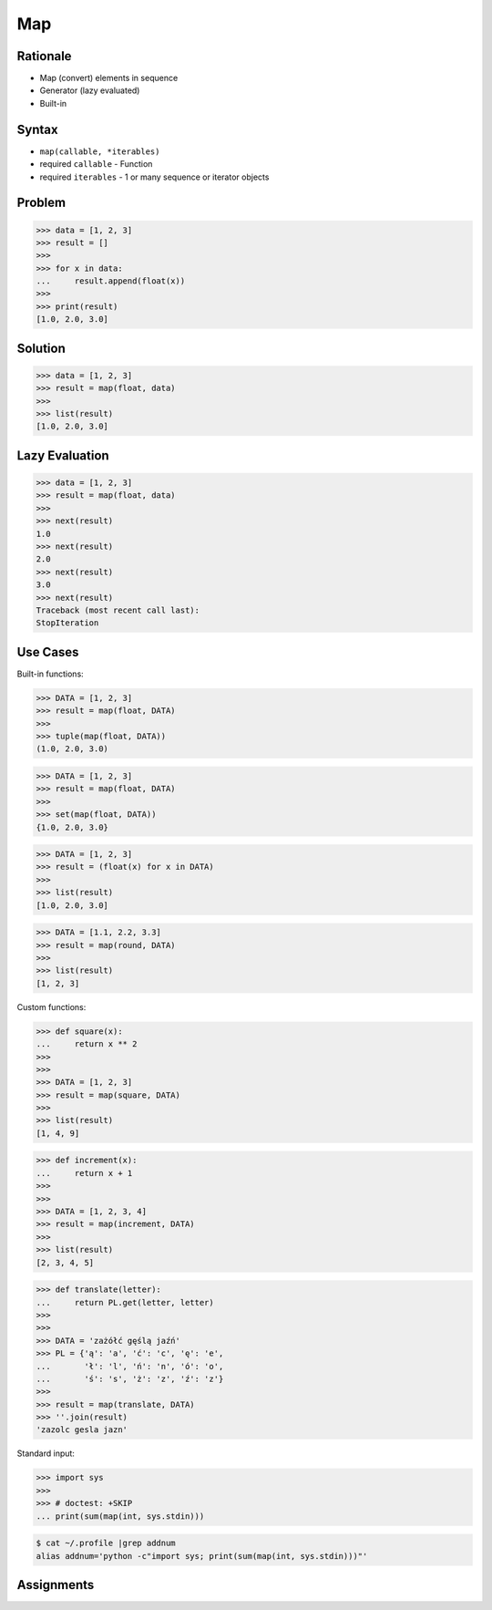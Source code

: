 Map
===


Rationale
---------
* Map (convert) elements in sequence
* Generator (lazy evaluated)
* Built-in


Syntax
------
* ``map(callable, *iterables)``
* required ``callable`` - Function
* required ``iterables`` - 1 or many sequence or iterator objects


Problem
-------
>>> data = [1, 2, 3]
>>> result = []
>>>
>>> for x in data:
...     result.append(float(x))
>>>
>>> print(result)
[1.0, 2.0, 3.0]


Solution
--------
>>> data = [1, 2, 3]
>>> result = map(float, data)
>>>
>>> list(result)
[1.0, 2.0, 3.0]


Lazy Evaluation
---------------
>>> data = [1, 2, 3]
>>> result = map(float, data)
>>>
>>> next(result)
1.0
>>> next(result)
2.0
>>> next(result)
3.0
>>> next(result)
Traceback (most recent call last):
StopIteration


Use Cases
---------
Built-in functions:

>>> DATA = [1, 2, 3]
>>> result = map(float, DATA)
>>>
>>> tuple(map(float, DATA))
(1.0, 2.0, 3.0)

>>> DATA = [1, 2, 3]
>>> result = map(float, DATA)
>>>
>>> set(map(float, DATA))
{1.0, 2.0, 3.0}

>>> DATA = [1, 2, 3]
>>> result = (float(x) for x in DATA)
>>>
>>> list(result)
[1.0, 2.0, 3.0]

>>> DATA = [1.1, 2.2, 3.3]
>>> result = map(round, DATA)
>>>
>>> list(result)
[1, 2, 3]

Custom functions:

>>> def square(x):
...     return x ** 2
>>>
>>>
>>> DATA = [1, 2, 3]
>>> result = map(square, DATA)
>>>
>>> list(result)
[1, 4, 9]

>>> def increment(x):
...     return x + 1
>>>
>>>
>>> DATA = [1, 2, 3, 4]
>>> result = map(increment, DATA)
>>>
>>> list(result)
[2, 3, 4, 5]

>>> def translate(letter):
...     return PL.get(letter, letter)
>>>
>>>
>>> DATA = 'zażółć gęślą jaźń'
>>> PL = {'ą': 'a', 'ć': 'c', 'ę': 'e',
...       'ł': 'l', 'ń': 'n', 'ó': 'o',
...       'ś': 's', 'ż': 'z', 'ź': 'z'}
>>>
>>> result = map(translate, DATA)
>>> ''.join(result)
'zazolc gesla jazn'

Standard input:

>>> import sys
>>>
>>> # doctest: +SKIP
... print(sum(map(int, sys.stdin)))

.. code-block:: console

    $ cat ~/.profile |grep addnum
    alias addnum='python -c"import sys; print(sum(map(int, sys.stdin)))"'


Assignments
-----------
.. todo:: Create assignments
